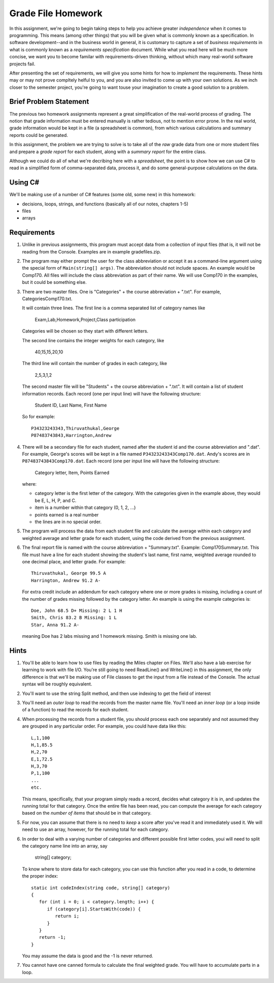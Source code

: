 .. index:: 
   double: homework; grade files

.. _hw-gradefiles:

Grade File Homework
============================ 

In this assignment, we're going to begin taking steps to help you
achieve greater *independence* when it comes to programming. This
means (among other things) that you will be given what is commonly
known as a specification. In software development--and in the business
world in general, it is customary to capture a set of *business
requirements* in what is commonly known as a *requirements
specification* document. While what you read here will be much more
concise, we want you to become familar with requirements-driven
thinking, without which many real-world software projects fail.

After presenting the set of requirements, we will give you some hints
for how to *implement* the requirements. These hints may or may not
prove compltely helful to you, and you are also invited to come up
with your own solutions. As we inch closer to the semester project,
you're going to want touse your imagination to create a good solution
to a problem.


Brief Problem Statement
-----------------------

The previous two homework assignments represent a great simplification
of the real-world process of grading. The notion that grade
information must be entered manually is rather tedious, not to mention
error prone. In the real world, grade information would be kept in a
file (a spreadsheet is common), from which various calculations and
summary reports could be generated.

In this assignment, the problem we are trying to solve is to take all
of the *raw* grade data from one or more student files and prepare a
*grade report* for each student, along with a *summary report* for the
entire class.

Although we could do all of what we're decribing here with a
*spreadsheet*, the point is to show how we can use C# to read in a
simplified form of comma-separated data, process it, and do some
general-purpose calculations on the data.

Using C#
--------

We'll be making use of a number of C# features (some old, some new) in
this homework:

- decisions, loops, strings, and functions (basically all of our notes, chapters 1-5)
- files
- arrays


Requirements
------------

#. Unlike in previous assignments, this program must accept data from
   a collection of input files (that is, it will not be reading from
   the Console.  Examples are in example gradefiles.zip.

#. The program may either prompt the user for the class abbreviation or
   accept it as a command-line argument using the special form of
   ``Main(string[] args)``.  The abbreviation should not include spaces.
   An example would be Comp170.  All files will include the class
   abbreviation as part of their name.  We will use Comp170 in the examples,
   but it could be something else.

#. There are two master files. One is "Categories" + the course abbreviation
   + ".txt".  For example, CategoriesComp170.txt.
   
   It will contain three lines.
   The first line is a comma separated list of category names like
   
       Exam,Lab,Homework,Project,Class participation
       
   Categories will be chosen so they start with different letters.
   
   The second line contains the integer weights for each category, like
   
       40,15,15,20,10
       
   The third line will contain the number of grades in each category, like
   
       2,5,3,1,2
       
   The second master file will be "Students" + the course abbreviation + ".txt".
   It will contain a list of student information
   records. Each record (one per input line) will have the following
   structure:

      Student ID, Last Name, First Name

   So for example::

      P34323243343,Thiruvathukal,George
      P87483743843,Harrington,Andrew

 
#. There will be a secondary file for each student, 
   named after the student id and the course abbreviation and ".dat". 
   For example,
   George's scores will be kept in a file named
   ``P34323243343Comp170.dat``. Andy's scores are in
   ``P87483743843Comp170.dat``. Each record (one per input line will have the
   following structure:

      Category letter, Item, Points Earned

   where:

   - category letter is the first letter of the category.  With the categories
     given in the example above, they would be E, L, H, P, and C.
   - item is a number within that category (0, 1, 2, ...)
   - points earned is a real number
   - the lines are in no special order.

#. The program will process the data from each student file and
   calculate the average within each category and weighted average 
   and letter grade for
   each student, using the code derived from the previous
   assignment. 

#. The final report file is named with the course abbreviation 
   + "Summary.txt".  Example: Comp170Summary.txt.
   This file must have a line for each student showing the student's last name, first name,
   weighted average rounded to one decimal place, and letter grade.  
   For example::
   
     Thiruvathukal, George 99.5 A
     Harrington, Andrew 91.2 A-
   
   For extra credit include an addendum for each category where
   one or more grades is missing, including a count of the number of grades missing followed
   by the category letter.  An example is using the example categories is::

      Doe, John 68.5 D+ Missing: 2 L 1 H
      Smith, Chris 83.2 B Missing: 1 L
      Star, Anna 91.2 A-
      
   meaning Doe has 2 labs missing and 1 homework missing.  Smith is missing one lab.

Hints
-----

#. You'll be able to learn how to use files by reading the Miles
   chapter on Files. We'll also have a lab exercise for learning to
   work with file I/O. You're still going to need ReadLine() and
   WriteLine() in this assignment, the only difference is that we'll
   be making use of File classes to get the input from a file instead
   of the Console. The actual syntax will be roughly equivalent.

#. You'll want to use the string Split method, and then 
   use indexing to get the field of interest

#. You'll need an *outer loop* to read the records from the master name
   file. You'll need an *inner loop* (or a loop inside of a function)
   to read the records for each student.

#. When processing the records from a student file, you should process
   each one separately and not assumed they are grouped in any
   particular order. For example, you could have data like this::

     L,1,100
     H,1,85.5
     H,2,70
     E,1,72.5
     H,3,70
     P,1,100
     ...
     etc.

   This means, specifically, that your program simply reads a record,
   decides what category it is in, and updates the running total for
   that category. Once the entire file has been read, you can compute
   the average for each category based on the *number of items* that
   should be in that category.

#. For now, you can assume that there is no need to *keep* a score
   after you've read it and immediately used it.
   We will need to use an array, however, 
   for the running total
   for each category. 

#. In order to deal with a varying number of categories and different 
   possible first letter codes, youi will need to split the category
   name line into an array, say 
       
       string[] category;
       
   To know where to store data for each category, you can use this
   function after you read in a code, to determine the proper index::
   
       static int codeIndex(string code, string[] category) 
       {
          for (int i = 0; i < category.length; i++) {
             if (category[i].StartsWith(code)) {
                return i;
             }
          }
          return -1;
       }
       
   You may assume the data is good and the -1 is never returned.
   
#. You cannot have one canned formula to calculate the final weighted grade.
   You will have to accumulate parts in a loop.